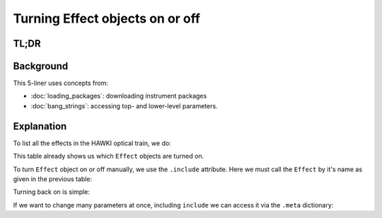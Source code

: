 Turning Effect objects on or off
================================

TL;DR
-----

.. jupyter-execute::
    :hide-code:
    :raises:

    import os, scopesim
    pkg_path = os.path.join(os.getcwd(), "temp")
    if not os.path.exists(pkg_path):
        os.mkdir(pkg_path)
    scopesim.rc.__config__["!SIM.file.local_packages_path"] = pkg_path

.. jupyter-execute::
    :raises:

    hawki = scopesim.OpticalTrain("HAWKI")

    hawki.effects
    hawki["detector_linearity"].include = False
    hawki["detector_linearity"].meta["include"] = True


Background
----------

This 5-liner uses concepts from:

- :doc:`loading_packages`: downloading instrument packages
- :doc:`bang_strings`: accessing top- and lower-level parameters.


Explanation
-----------

To list all the effects in the HAWKI optical train, we do:

.. jupyter-execute::
    :raises:

    hawki = scopesim.OpticalTrain("HAWKI")
    print(hawki.effects)

This table already shows us which ``Effect`` objects are turned on.

To turn ``Effect`` object on or off manually, we use the ``.include`` attribute.
Here we must call the ``Effect`` by it's name as given in the previous table:

.. jupyter-execute::
    :raises:

    hawki["detector_linearity"].include = False
    hawki["detector_linearity"].include

Turning back on is simple:

.. jupyter-execute::
    :raises:

    hawki["detector_linearity"].include = True

If we want to change many parameters at once, including ``include`` we can
access it via the ``.meta`` dictionary:

.. jupyter-execute::
    :raises:

    hawki["detector_linearity"].meta["include"] = True
